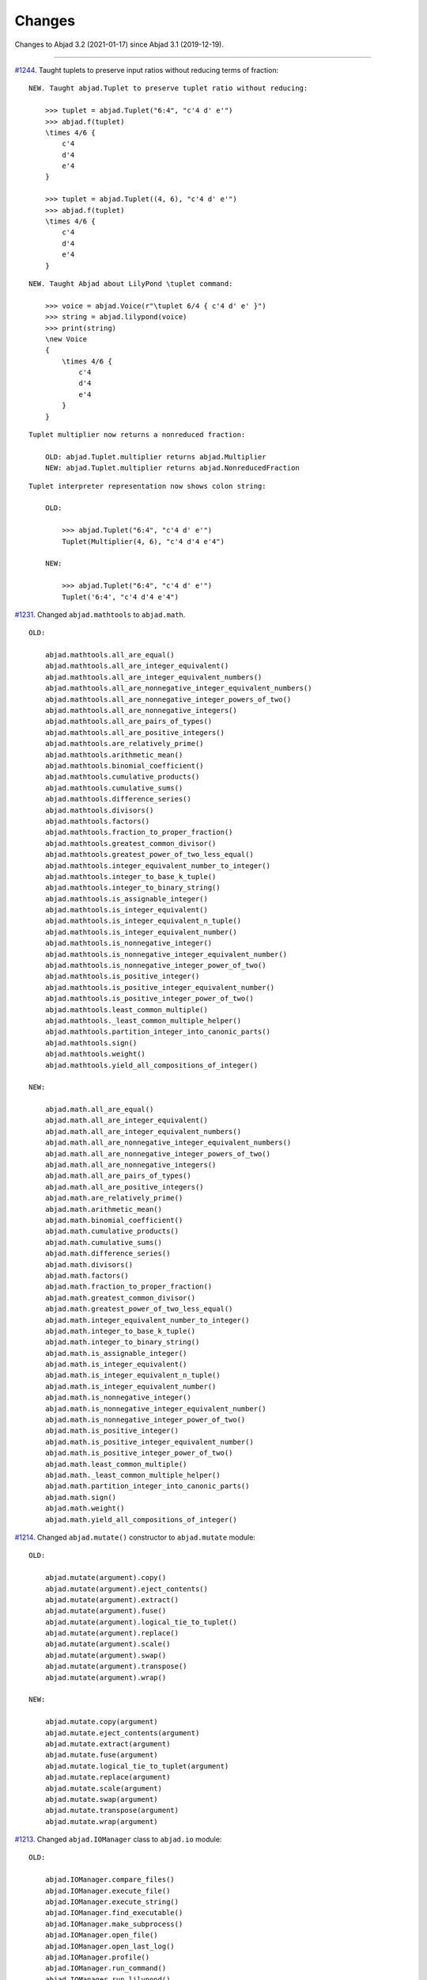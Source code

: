 Changes
=======

Changes to Abjad 3.2 (2021-01-17) since Abjad 3.1 (2019-12-19).

----

`#1244 <https://github.com/Abjad/abjad/issues/1244>`_. Taught tuplets to preserve input
ratios without reducing terms of fraction:

::

    NEW. Taught abjad.Tuplet to preserve tuplet ratio without reducing:

        >>> tuplet = abjad.Tuplet("6:4", "c'4 d' e'")
        >>> abjad.f(tuplet)
        \times 4/6 {
            c'4
            d'4
            e'4
        }

        >>> tuplet = abjad.Tuplet((4, 6), "c'4 d' e'")
        >>> abjad.f(tuplet)
        \times 4/6 {
            c'4
            d'4
            e'4
        }

::

    NEW. Taught Abjad about LilyPond \tuplet command:

        >>> voice = abjad.Voice(r"\tuplet 6/4 { c'4 d' e' }")
        >>> string = abjad.lilypond(voice)
        >>> print(string)
        \new Voice
        {
            \times 4/6 {
                c'4
                d'4
                e'4
            }
        }

::

    Tuplet multiplier now returns a nonreduced fraction:

        OLD: abjad.Tuplet.multiplier returns abjad.Multiplier
        NEW: abjad.Tuplet.multiplier returns abjad.NonreducedFraction

::

    Tuplet interpreter representation now shows colon string:

        OLD:

            >>> abjad.Tuplet("6:4", "c'4 d' e'")
            Tuplet(Multiplier(4, 6), "c'4 d'4 e'4")

        NEW:

            >>> abjad.Tuplet("6:4", "c'4 d' e'")
            Tuplet('6:4', "c'4 d'4 e'4")

`#1231 <https://github.com/Abjad/abjad/issues/1231>`_. Changed ``abjad.mathtools`` to
``abjad.math``.

::

    OLD:

        abjad.mathtools.all_are_equal()
        abjad.mathtools.all_are_integer_equivalent()
        abjad.mathtools.all_are_integer_equivalent_numbers()
        abjad.mathtools.all_are_nonnegative_integer_equivalent_numbers()
        abjad.mathtools.all_are_nonnegative_integer_powers_of_two()
        abjad.mathtools.all_are_nonnegative_integers()
        abjad.mathtools.all_are_pairs_of_types()
        abjad.mathtools.all_are_positive_integers()
        abjad.mathtools.are_relatively_prime()
        abjad.mathtools.arithmetic_mean()
        abjad.mathtools.binomial_coefficient()
        abjad.mathtools.cumulative_products()
        abjad.mathtools.cumulative_sums()
        abjad.mathtools.difference_series()
        abjad.mathtools.divisors()
        abjad.mathtools.factors()
        abjad.mathtools.fraction_to_proper_fraction()
        abjad.mathtools.greatest_common_divisor()
        abjad.mathtools.greatest_power_of_two_less_equal()
        abjad.mathtools.integer_equivalent_number_to_integer()
        abjad.mathtools.integer_to_base_k_tuple()
        abjad.mathtools.integer_to_binary_string()
        abjad.mathtools.is_assignable_integer()
        abjad.mathtools.is_integer_equivalent()
        abjad.mathtools.is_integer_equivalent_n_tuple()
        abjad.mathtools.is_integer_equivalent_number()
        abjad.mathtools.is_nonnegative_integer()
        abjad.mathtools.is_nonnegative_integer_equivalent_number()
        abjad.mathtools.is_nonnegative_integer_power_of_two()
        abjad.mathtools.is_positive_integer()
        abjad.mathtools.is_positive_integer_equivalent_number()
        abjad.mathtools.is_positive_integer_power_of_two()
        abjad.mathtools.least_common_multiple()
        abjad.mathtools._least_common_multiple_helper()
        abjad.mathtools.partition_integer_into_canonic_parts()
        abjad.mathtools.sign()
        abjad.mathtools.weight()
        abjad.mathtools.yield_all_compositions_of_integer()

    NEW:

        abjad.math.all_are_equal()
        abjad.math.all_are_integer_equivalent()
        abjad.math.all_are_integer_equivalent_numbers()
        abjad.math.all_are_nonnegative_integer_equivalent_numbers()
        abjad.math.all_are_nonnegative_integer_powers_of_two()
        abjad.math.all_are_nonnegative_integers()
        abjad.math.all_are_pairs_of_types()
        abjad.math.all_are_positive_integers()
        abjad.math.are_relatively_prime()
        abjad.math.arithmetic_mean()
        abjad.math.binomial_coefficient()
        abjad.math.cumulative_products()
        abjad.math.cumulative_sums()
        abjad.math.difference_series()
        abjad.math.divisors()
        abjad.math.factors()
        abjad.math.fraction_to_proper_fraction()
        abjad.math.greatest_common_divisor()
        abjad.math.greatest_power_of_two_less_equal()
        abjad.math.integer_equivalent_number_to_integer()
        abjad.math.integer_to_base_k_tuple()
        abjad.math.integer_to_binary_string()
        abjad.math.is_assignable_integer()
        abjad.math.is_integer_equivalent()
        abjad.math.is_integer_equivalent_n_tuple()
        abjad.math.is_integer_equivalent_number()
        abjad.math.is_nonnegative_integer()
        abjad.math.is_nonnegative_integer_equivalent_number()
        abjad.math.is_nonnegative_integer_power_of_two()
        abjad.math.is_positive_integer()
        abjad.math.is_positive_integer_equivalent_number()
        abjad.math.is_positive_integer_power_of_two()
        abjad.math.least_common_multiple()
        abjad.math._least_common_multiple_helper()
        abjad.math.partition_integer_into_canonic_parts()
        abjad.math.sign()
        abjad.math.weight()
        abjad.math.yield_all_compositions_of_integer()

`#1214 <https://github.com/Abjad/abjad/issues/1214>`_. Changed ``abjad.mutate()``
constructor to ``abjad.mutate`` module:

::

    OLD:

        abjad.mutate(argument).copy()
        abjad.mutate(argument).eject_contents()
        abjad.mutate(argument).extract()
        abjad.mutate(argument).fuse()
        abjad.mutate(argument).logical_tie_to_tuplet()
        abjad.mutate(argument).replace()
        abjad.mutate(argument).scale()
        abjad.mutate(argument).swap()
        abjad.mutate(argument).transpose()
        abjad.mutate(argument).wrap()

    NEW:

        abjad.mutate.copy(argument)
        abjad.mutate.eject_contents(argument)
        abjad.mutate.extract(argument)
        abjad.mutate.fuse(argument)
        abjad.mutate.logical_tie_to_tuplet(argument)
        abjad.mutate.replace(argument)
        abjad.mutate.scale(argument)
        abjad.mutate.swap(argument)
        abjad.mutate.transpose(argument)
        abjad.mutate.wrap(argument)

`#1213 <https://github.com/Abjad/abjad/issues/1213>`_. Changed ``abjad.IOManager`` class
to ``abjad.io`` module:

::

    OLD:

        abjad.IOManager.compare_files()
        abjad.IOManager.execute_file()
        abjad.IOManager.execute_string()
        abjad.IOManager.find_executable()
        abjad.IOManager.make_subprocess()
        abjad.IOManager.open_file()
        abjad.IOManager.open_last_log()
        abjad.IOManager.profile()
        abjad.IOManager.run_command()
        abjad.IOManager.run_lilypond()
        abjad.IOManager.spawn_subprocess()

    NEW:

        abjad.io.compare_files()
        abjad.io.execute_file()
        abjad.io.execute_string()
        abjad.io.find_executable()
        abjad.io.make_subprocess()
        abjad.io.open_file()
        abjad.io.open_last_log()
        abjad.io.profile()
        abjad.io.run_command()
        abjad.io.run_lilypond()
        abjad.io.spawn_subprocess()

`#1212 <https://github.com/Abjad/abjad/issues/1212>`_. Changed ``abjad.persist()``
constructor to ``abjad.persist`` module:

::

    OLD:

        abjad.persist(argument).as_ly()
        abjad.persist(argument).as_midi()
        abjad.persist(argument).as_pdf()
        abjad.persist(argument).as_png()

    NEW:

        abjad.persist.as_ly(argument)
        abjad.persist.as_midi(argument)
        abjad.persist.as_pdf(argument)
        abjad.persist.as_png(argument)

You must now pass an explicit path to the following:

::

    abjad.persist.as_ly(argument)
    abjad.persist.as_midi(argument)
    abjad.persist.as_pdf(argument)
    abjad.persist.as_png(argument)

`#1196 <https://github.com/Abjad/abjad/issues/1196>`_. Changed ``abjad.inspect()``
constructor to ``abjad.get`` module:

::

    OLD:

        abjad.inspect(argument)after_grace_container()
        abjad.inspect(argument)annotation()
        abjad.inspect(argument)annotation_wrappers()
        abjad.inspect(argument)bar_line_crossing()
        abjad.inspect(argument)before_grace_container()
        abjad.inspect(argument)contents()
        abjad.inspect(argument)descendants()
        abjad.inspect(argument)duration()
        abjad.inspect(argument)effective()
        abjad.inspect(argument)effective_staff()
        abjad.inspect(argument)effective_wrapper()
        abjad.inspect(argument)grace()
        abjad.inspect(argument)has_effective_indicator()
        abjad.inspect(argument)has_indicator()
        abjad.inspect(argument)indicator()
        abjad.inspect(argument)indicators()
        abjad.inspect(argument)leaf()
        abjad.inspect(argument)lineage()
        abjad.inspect(argument)logical_tie()
        abjad.inspect(argument)markup()
        abjad.inspect(argument)measure_number()
        abjad.inspect(argument)parentage()
        abjad.inspect(argument)pitches()
        abjad.inspect(argument)report_modifications()
        abjad.inspect(argument)sounding_pitch()
        abjad.inspect(argument)sounding_pitches()
        abjad.inspect(argument)sustained()
        abjad.inspect(argument)timespan()

    NEW:

        abjad.get.after_grace_container(argument)
        abjad.get.annotation(argument)
        abjad.get.annotation_wrappers(argument)
        abjad.get.bar_line_crossing(argument)
        abjad.get.before_grace_container(argument)
        abjad.get.contents(argument)
        abjad.get.descendants(argument)
        abjad.get.duration(argument)
        abjad.get.effective(argument)
        abjad.get.effective_staff(argument)
        abjad.get.effective_wrapper(argument)
        abjad.get.grace(argument)
        abjad.get.has_effective_indicator(argument)
        abjad.get.has_indicator(argument)
        abjad.get.indicator(argument)
        abjad.get.indicators(argument)
        abjad.get.leaf(argument)
        abjad.get.lineage(argument)
        abjad.get.logical_tie(argument)
        abjad.get.markup(argument)
        abjad.get.measure_number(argument)
        abjad.get.parentage(argument)
        abjad.get.pitches(argument)
        abjad.get.report_modifications(argument)
        abjad.get.sounding_pitch(argument)
        abjad.get.sounding_pitches(argument)
        abjad.get.sustained(argument)
        abjad.get.timespan(argument)

`#1191 <https://github.com/Abjad/abjad/issues/1191>`_. Removed ``abjad.Infinity``,
``abjad.NegativeInfinity`` "singletons." Previously ``abjad.Infinity`` was an
instance of the ``abjad.mathtools.Infinity`` class. This was confusing. Because
``abjad.Infinity`` looked like a class but wasn't:

::

    OLD:

        foo is abjad.Infinity
        foo is not abjad.Infinity

    NEW:

        foo == abjad.Infinity()
        foo != abjad.Infinity()

Moved four fancy iteration functions to top-level:

::

    OLD:

        abjad.iterate(argument).leaf_pairs()
        abjad.iterate(argument).pitch_pairs()
        abjad.iterate(argument).vertical_moments()
        abjad.iterate(argument).out_of_range()

    NEW:

        abjad.iterate_leaf_pairs(argument)
        abjad.iterate_pitch_pairs(argument)
        abjad.iterate_vertical_moments(argument)
        abjad.iterate_out_of_range(argument)

Moved rewrite-meter functionality to ``abjad.Meter``:

::

    OLD:

        abjad.mutate(argument).rewrite_meter()

    NEW:

        abjad.Meter.rewrite_meter(argument)

----

**LESS-SIGNIFICANT CHANGES.**

`#1242 <https://github.com/Abjad/abjad/issues/1242>`_. Removed two classes:

::

    OLD:

        abjad.Staccato
        abjad.Staccatissimo

    NEW:

        abjad.Articulation("staccato")
        abjad.Articulation("staccatissimo")

`#1198 <https://github.com/Abjad/abjad/issues/1198>`_. Changed access to the Abjad
configuration class. The old "singleton" pattern wasn't well supported by Python. Now
just instantiate a new configuration object any time one is required:

::

    OLD:

        abjad.configuration

    NEW:

        abjad.Configuration()

`#1195 <https://github.com/Abjad/abjad/issues/1195>`_. Changed ``abjad.Fraction`` alias
from ``fractions.Fraction`` to ``quicktions.Fraction``. All installs of Abjad now depend
on Python's ``quicktions`` package.


`#1168 <https://github.com/Abjad/abjad/issues/1168>`_. Removed unused IO methods:

::

    abjad.IOManager.clear_terminal()
    abjad.IOManager.get_last_output_file_name()
    abjad.IOManager.get_next_output_file_name()
    abjad.IOManager.open_last_ly()
    abjad.IOManager.open_last_pdf()
    abjad.IOManager.save_last_ly_as()
    abjad.IOManager.save_last_pdf_as()

`#1133 <https://github.com/Abjad/abjad/issues/1133>`_. Renamed glissando class:

::

    OLD:

        abjad.GlissandoIndicator

    NEW:

        abjad.Glissando

Changed ``abjad.Clef.from_selection()`` to ``abjad.Clef.from_pitches()``:

::

    OLD:

        leaves = abjad.select(staff).leaves()
        abjad.Clef.from_selection(leaves)

    NEW:

        pitches = abjad.iterate(staff).pitches()
        abjad.Clef.from_pitches(pitches)

Changed ``abjad.Enumerate`` class to ``abjad.enumerate`` module:

::

    OLD:

        abjad.Enumerator.yield_combinations()
        abjad.Enumerator.yield_outer_product()
        abjad.Enumerator.yield_pairs()
        abjad.Enumerator.yield_partitions()
        abjad.Enumerator.yield_permutations()
        abjad.Enumerator.yield_set_partitions()
        abjad.Enumerator.yield_subsequences()

    NEW:
        abjad.enumerate.yield_combinations()
        abjad.enumerate.yield_outer_product()
        abjad.enumerate.yield_pairs()
        abjad.enumerate.yield_partitions()
        abjad.enumerate.yield_permutations()
        abjad.enumerate.yield_set_partitions()
        abjad.enumerate.yield_subsequences()

Changed ``abjad.OrderedDict`` to no longer coerce input.

Changed ``abjad.StaffChange`` to take staff name instead of staff object:

::

    OLD:

        staff = abjad.Staff(name="RH_Staff")
        staff_change = abjad.StaffChange(staff)

    NEW:

        staff_change = abjad.StaffChange("RH_Staff")

Changed containment testing for pitch ranges:

::

    OLD:

        abjad.PitchRange.__contains__()

    NEW:

        abjad.sounding_pitches_are_in_range()

Changed pitch ``from_selection()`` methods to accept only explicit selection:

::

    OLD:

        abjad.PitchSegment.from_selection(staff)

    NEW:

        selection = abjad.select(staff)
        abjad.PitchSegment.from_selection(selection)

Changed ``strict=None`` keyword to ``align_tags=None``:

::

    OLD:

        abjad.f(argument, strict=None)
        abjad.show(argument, strict=None)
        abjad.persist().as_ly(strict=None)
        abjad.persist().as_pdf(strict=None)

    NEW:

        abjad.f(argument, align_tags=None)
        abjad.show(argument, align_tags=None)
        abjad.persist.as_ly(argument, align_tags=None)
        abjad.persist.as_pdf(argument, align_tags=None)

Moved accidental respell functions to top level:

::

    OLD:

        abjad.Accidental.respell_with_flats()
        abjad.Accidental.respell_with_sharps()

    NEW:

        abjad.respell_with_flats()
        abjad.respell_with_sharps()

Moved logical-tie-to-tuplet functionality:

::

    OLD:

        abjad.LogicalTie.to_tuplet()

    NEW:

        abjad.mutate.logical_tie_to_tuplet()

Moved tag functionality:

::

    OLD: abjad.Tag.tag()
    NEW: abjad.tag.tag()

Moved transposition functions to new ``abjad.iterpitches`` module:

::

    OLD:

        abjad.Instrument.transpose_from_sounding_pitch()
        abjad.Instrument.transpose_from_written_pitch()

    NEW:

        abjad.iterpitches.transpose_from_sounding_pitch()
        abjad.iterpitches.transpose_from_written_pitch()

Moved tuplet-maker functionality to new ``abjad.makers`` module:

::

    OLD:

        abjad.Tuplet.from_duration_and_ratio()
        abjad.Tuplet.from_leaf_and_ratio()
        abjad.Tuplet.from_ratio_and_pair()

    NEW:

        abjad.makers.tuplet_from_duration_and_ratio()
        abjad.makers.tuplet_from_leaf_and_ratio()
        abjad.makers.tuplet_from_ratio_and_pair()

Moved wellformedness functionality to new ``abjad.wf`` module:

::

    OLD:

        abjad.inspect(argument).wellformed()
        abjad.inspect(argument).tabulate_wellformedness()

    NEW:

        abjad.wf.wellformed(argument)
        abjad.wf.tabulate_wellformedness(argument)

Refactored overrides, settings, tweaks (first wave):

::

    OLD: abjad.LilyPondGrobOverride
    NEW: abjad.LilyPondOverride

    OLD: abjad.LilyPondContextSetting
    NEW: abjad.LilyPondSetting

    OLD: abjad.LilyPondNameManager
    NEW: abjad.Interface

    OLD: abjad.LilyPondGrobNameManager
    NEW: abjad.OverrideInterface

    OLD: abjad.LilyPondSettingNameManager
    NEW: abjad.SettingInterface

    OLD: abjad.LilyPondTweakManager
    NEW: abjad.TweakInterface

Removed ``abjad.MarkupList``.

Removed ``abjad.Path``.

Removed ``abjad.SortedCollection`` class.

Removed ``abjad.String.is_segment_name()``.

Removed ``abjad.TestManager``:

::

    OLD: abjad.TestManager.compare_files()
    NEW: abjad.io.compare_files()

Removed "abj:" parsing from containers:

::

    OLD:

        string = "abj: | 3/4 c'32 d'8 e'8 fs'4... |"
        staff = abjad.Staff(string)

    NEW:

        string = "| 3/4 c'32 d'8 e'8 fs'4... |"
        container = abjad.parsers.reduced.parse_reduced_ly_syntax(string)
        staff = abjad.Staff()
        staff.append(container)

Removed component multiplication:

::

    OLD:

        3 * abjad.Note("c'4")

    NEW:

        note = abjad.Note("c'4")
        abjad.mutate.copy(note, 3)

Removed RTM parsing from containers:

::

    OLD:

        abjad.Container("rtm: (1 (1 1 1)) (2 (2 (1 (1 1 1)) 2))")

    NEW:

        abjad.rhythmtrees.parser_rtm_syntax("(1 (1 1 1)) (2 (2 (1 (1 1 1)) 2))")

----

**DEPRECATED.**

``format()`` and ``abjad.f()`` are both deprecated. Removed ``__format__()``
definitions and corresponding use of ``format()`` from Abjad in this release. Removal of
``abjad.f()`` will follow in a later release:

::

    OLD:

        format(item, "lilypond")
        format(item, "storage")

    NEW:

        abjad.lilypond(item)
        abjad.storage(item)

::

    OLD:

        abjad.f(item)

    NEW:

        string = abjad.lilypond(item)
        print(string)

``add_final_barline()`` and ``add_final_markup()`` are both deprecated. These two
functions are still available in the new ``abjad.deprecated`` module. Users should
instead move to making and attaching bar line or markup objects by hand, just like usual
in a score:

::

    OLD:

        abjad.Score.add_final_barline()
        abjad.Score.add_final_markup()

    NEW:

        abjad.deprecated.add_final_barline()
        abjad.deprecated.add_final_markup()

----

**FIXES.**

`#1245 <https://github.com/Abjad/abjad/issues/1245>`_, `#1247
<https://github.com/Abjad/abjad/pull/1247>`_. Removed duplicate indicators when
fusing leaves. (`Tsz Kiu Pang <https://nivlekp.github.io/>`_).

`#1201 <https://github.com/Abjad/abjad/issues/1201>`_. Fixed multipart tuplet split.

----

**PACKAGE CLEANUP.**

* Alphabetized Abjad initializer
* Emptied subpackage initializers
* Removed ``import *`` statements

----

* Added private ``_iterate.py`` module
* Added private ``_update.py`` module
* Added ``attach.py`` module
* Added ``bundle.py`` module
* Added ``configuration.py`` module
* Added ``contextmanagers.py`` module
* Added ``cyclictuple.py`` module
* Added ``duration.py`` module
* Added ``expression.py`` module
* Added ``format.py`` module
* Added ``label.py`` module
* Added ``lilypondfile.py`` module
* Added ``lyconst.py``, ``lyenv.py``, ``lyproxy.py`` modules
* Added ``new.py`` module
* Added ``overrides.py`` module
* Added ``parsers/`` directory
* Added ``ratio.py`` module
* Added ``score.py`` module
* Added ``segmentmaker.py`` module
* Added ``select.py`` module
* Added ``sequence.py`` module
* Added ``storage.py`` module
* Added ``typedcollections.py`` module
* Added ``verticalmoment.py`` module
* Removed ``tags.py`` module
* Removed ``top.py`` module

----

* Added ``pitch/operators.py`` module
* Added ``pitch/pitches.py`` module
* Added ``pitch/segments.py`` module
* Added ``pitch/sets.py`` module
* Added ``pitch/pitchclasses.py`` module
* Added ``pitch/intervalclasses.py`` module
* Removed ``__illustrate__()`` method from pitches
* Removed abstract decorators from pitch and interval classes

----

**OTHER CLEANUP.**

* `#1225 <https://github.com/Abjad/abjad/issues/1225>`_.
  Adjusted ``collections.abc`` imports to mollify mypy.
  (`Oberholtzer <https://github.com/josiah-wolf-oberholtzer>`_)

* `#1218 <https://github.com/Abjad/abjad/issues/1218>`_.
  Removed ``abjad/etc/`` directory

* `#1210 <https://github.com/Abjad/abjad/issues/1210>`_.
  Reran LilyPond scrape scripts with LilyPond 2.19.84

* Cleaned up ``abjad.Configuration._make_missing_directories()``

* Cleaned up exception messaging

* Cleaned up f-strings

* Defined ``abjad.Duration.__ne()__`` explicitly

* Moved LilyPond scrape scripts to ``ly/`` in wrapper directory

* Moved ``yield_all_modules()`` to ``configuration.py`` module

* Reformatted with black 20.8b1

* Removed ``const.py`` module

* Removed ``scr/devel/`` directory. Use ``scr/`` instead

* Removed ties from ``abjad.Note``, ``abjad.Chord`` reprs

----

**DOCS.**

Activated Sphinx's ``sphinx.ext.viewcode`` extension in the docs.
As suggested by `jgarte <https://github.com/jgarte>`_.

Changed single backticks to double backticks in Sphinx docstring markup.

:author:`[Bača (3.2)]`

